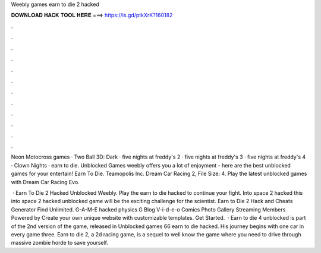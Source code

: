 Weebly games earn to die 2 hacked



𝐃𝐎𝐖𝐍𝐋𝐎𝐀𝐃 𝐇𝐀𝐂𝐊 𝐓𝐎𝐎𝐋 𝐇𝐄𝐑𝐄 ===> https://is.gd/ptkXrK?160182



.



.



.



.



.



.



.



.



.



.



.



.

Neon Motocross games · Two Ball 3D: Dark · five nights at freddy's 2 · five nights at freddy's 3 · five nights at freddy's 4 · Clown Nights · earn to die. Unblocked Games weebly offers you a lot of enjoyment - here are the best unblocked games for your entertain! Earn To Die. Teamopolis Inc. Dream Car Racing 2, File Size: 4. Play the latest unblocked games with Dream Car Racing Evo.

 · Earn To Die 2 Hacked Unblocked Weebly. Play the earn to die hacked to continue your fight. Into space 2 hacked this into space 2 hacked unblocked game will be the exciting challenge for the scientist. Earn to Die 2 Hack and Cheats Generator Find Unlimited. G-A-M-E hacked physics G Blog V-i-d-e-o Comics Photo Gallery Streaming Members Powered by Create your own unique website with customizable templates. Get Started.  · Earn to die 4 unblocked is part of the 2nd version of the game, released in Unblocked games 66 earn to die hacked. His journey begins with one car in every game three. Earn to die 2, a 2d racing game, is a sequel to well know the game where you need to drive through massive zombie horde to save yourself.
